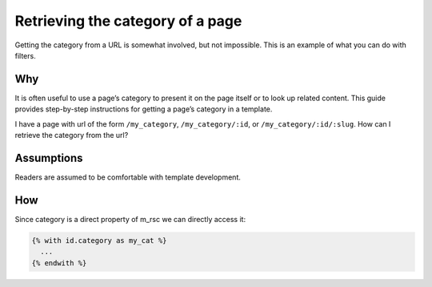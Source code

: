 Retrieving the category of a page
=================================

Getting the category from a URL is somewhat involved, but not
impossible. This is an example of what you can do with filters.

Why
---

It is often useful to use a page’s category to present it on the page
itself or to look up related content.  This guide provides
step-by-step instructions for getting a page’s category in a template.

I have a page with url of the form ``/my_category``,
``/my_category/:id``, or ``/my_category/:id/:slug``. How can I
retrieve the category from the url?

Assumptions
-----------

Readers are assumed to be comfortable with template development.

How
---

Since category is a direct property of m_rsc we can directly access it:

.. code-block:: django

  {% with id.category as my_cat %}
    ...
  {% endwith %}
